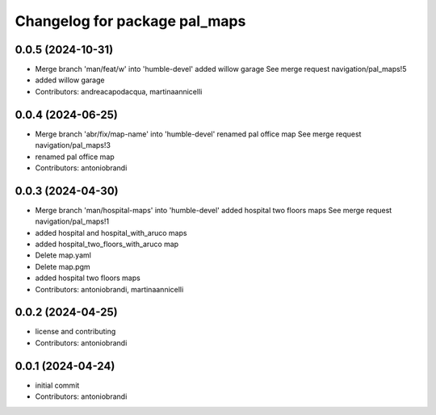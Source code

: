 ^^^^^^^^^^^^^^^^^^^^^^^^^^^^^^
Changelog for package pal_maps
^^^^^^^^^^^^^^^^^^^^^^^^^^^^^^

0.0.5 (2024-10-31)
------------------
* Merge branch 'man/feat/w' into 'humble-devel'
  added willow garage
  See merge request navigation/pal_maps!5
* added willow garage
* Contributors: andreacapodacqua, martinaannicelli

0.0.4 (2024-06-25)
------------------
* Merge branch 'abr/fix/map-name' into 'humble-devel'
  renamed pal office map
  See merge request navigation/pal_maps!3
* renamed pal office map
* Contributors: antoniobrandi

0.0.3 (2024-04-30)
------------------
* Merge branch 'man/hospital-maps' into 'humble-devel'
  added hospital two floors maps
  See merge request navigation/pal_maps!1
* added hospital and hospital_with_aruco maps
* added hospital_two_floors_with_aruco map
* Delete map.yaml
* Delete map.pgm
* added hospital two floors maps
* Contributors: antoniobrandi, martinaannicelli

0.0.2 (2024-04-25)
------------------
* license and contributing
* Contributors: antoniobrandi

0.0.1 (2024-04-24)
------------------
* initial commit
* Contributors: antoniobrandi
